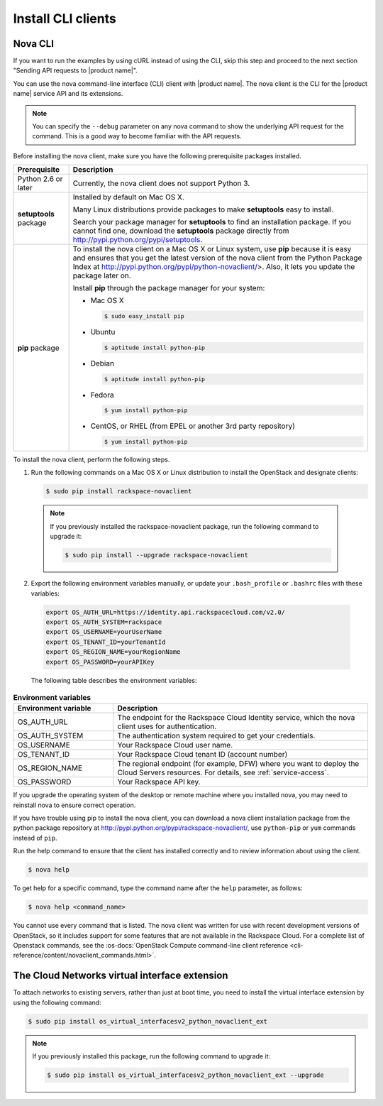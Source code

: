 .. _install-CLI-client:

Install CLI clients
~~~~~~~~~~~~~~~~~~~

Nova CLI
--------

If you want to run the examples by using cURL instead of using the CLI, skip
this step and proceed to the next section "Sending API requests to
|product name|".

You can use the nova command-line interface (CLI) client with |product name|.
The  nova client is the CLI for the |product name| service API and its
extensions.

..  note::

    You can specify the ``--debug`` parameter on any nova command to show
    the underlying  API request for the command. This is a good way to become
    familiar with the API requests.

Before installing the nova client, make sure you have the following
prerequisite packages installed.

+--------------------+--------------------------------------------------------+
| Prerequisite       | Description                                            |
+====================+========================================================+
| Python 2.6 or      | Currently, the nova client does not support Python 3.  |
| later              |                                                        |
+--------------------+--------------------------------------------------------+
| **setuptools**     | Installed by default on Mac OS X.                      |
| package            |                                                        |
|                    | Many Linux distributions provide packages to make      |
|                    | **setuptools** easy to install.                        |
|                    |                                                        |
|                    | Search your package manager for **setuptools** to find |
|                    | an installation package. If you cannot find one,       |
|                    | download the **setuptools** package directly from      |
|                    | http://pypi.python.org/pypi/setuptools.                |
+--------------------+--------------------------------------------------------+
| **pip** package    | To install the nova client on a Mac OS X or Linux      |
|                    | system, use **pip** because it is easy and ensures     |
|                    | that you get the latest version of the nova client     |
|                    | from the Python Package Index at                       |
|                    | http://pypi.python.org/pypi/python-novaclient/>.       |
|                    | Also, it lets you update the package later on.         |
|                    |                                                        |
|                    | Install **pip** through the package manager for your   |
|                    | system:                                                |
|                    |                                                        |
|                    | -  Mac OS X                                            |
|                    |                                                        |
|                    |    .. code::                                           |
|                    |                                                        |
|                    |        $ sudo easy_install pip                         |
|                    |                                                        |
|                    | -  Ubuntu                                              |
|                    |                                                        |
|                    |    .. code::                                           |
|                    |                                                        |
|                    |        $ aptitude install python-pip                   |
|                    |                                                        |
|                    | -  Debian                                              |
|                    |                                                        |
|                    |    .. code::                                           |
|                    |                                                        |
|                    |        $ aptitude install python-pip                   |
|                    |                                                        |
|                    | -  Fedora                                              |
|                    |                                                        |
|                    |    .. code::                                           |
|                    |                                                        |
|                    |        $ yum install python-pip                        |
|                    |                                                        |
|                    | -  CentOS, or RHEL (from EPEL or another 3rd party     |
|                    |    repository)                                         |
|                    |                                                        |
|                    |    .. code::                                           |
|                    |                                                        |
|                    |        $ yum install python-pip                        |
|                    |                                                        |
+--------------------+--------------------------------------------------------+

To install the nova client, perform the following steps.

1. Run the following commands on a Mac OS X or Linux distribution to install
   the OpenStack and designate clients:

   .. code::

      $ sudo pip install rackspace-novaclient

  .. note::

     If you previously installed the rackspace-novaclient package, run the
     following command to upgrade it:

     .. code::

        $ sudo pip install --upgrade rackspace-novaclient

2. Export the following environment variables manually, or update your
   ``.bash_profile`` or ``.bashrc`` files with these variables:

  .. code::

     export OS_AUTH_URL=https://identity.api.rackspacecloud.com/v2.0/
     export OS_AUTH_SYSTEM=rackspace
     export OS_USERNAME=yourUserName
     export OS_TENANT_ID=yourTenantId
     export OS_REGION_NAME=yourRegionName
     export OS_PASSWORD=yourAPIKey

  The following table describes the environment variables:

.. list-table:: **Environment variables**
   :widths: 22 56
   :header-rows: 1

   * - Environment variable
     - Description
   * - OS_AUTH_URL
     - The endpoint for the Rackspace Cloud Identity service, which the nova
       client uses for authentication.
   * - OS_AUTH_SYSTEM
     - The authentication system required to get your credentials.
   * - OS_USERNAME
     - Your Rackspace Cloud user name.
   * - OS_TENANT_ID
     - Your Rackspace Cloud tenant ID (account number)
   * - OS_REGION_NAME
     - The regional endpoint (for example, DFW) where you want to deploy the
       Cloud Servers resources. For details, see :ref:`service-access`.
   * - OS_PASSWORD
     - Your Rackspace API key.

If you upgrade the operating system of the desktop or remote machine where you
installed nova, you may need to reinstall nova to ensure correct operation.

If you have trouble using pip to install the nova client, you can download a
nova client installation package from the python package repository at
http://pypi.python.org/pypi/rackspace-novaclient/, use ``python-pip`` or
``yum`` commands instead of ``pip``.

Run the help command to ensure that the client has installed correctly and to
review information about using the client.

.. code::

   $ nova help

To get help for a specific command, type the command name after the ``help``
parameter, as follows:

.. code::

   $ nova help <command_name>

You cannot use every command that is listed. The nova client was written for
use with recent development versions of OpenStack, so it includes support for
some features that are not available in the Rackspace Cloud. For a complete
list of Openstack commands, see the
:os-docs:`OpenStack Compute command-line client reference
<cli-reference/content/novaclient_commands.html>`.

.. _install-virtual-int-ext:

The Cloud Networks virtual interface extension
----------------------------------------------

To attach networks to existing servers, rather than just at boot time, you need
to install the virtual interface extension by using the following command:

.. code::

   $ sudo pip install os_virtual_interfacesv2_python_novaclient_ext

.. note::

   If you previously installed this package, run the following command to
   upgrade it:

   .. code::

        $ sudo pip install os_virtual_interfacesv2_python_novaclient_ext --upgrade

